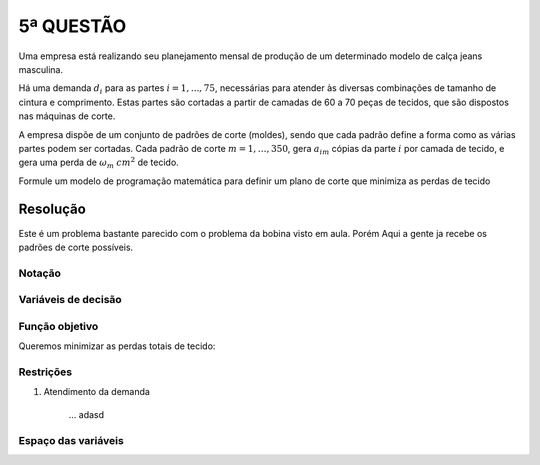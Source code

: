 5ª QUESTÃO
==========

Uma empresa está realizando seu planejamento mensal de produção de um determinado
modelo de calça jeans masculina.

Há uma demanda :math:`d_{i}` para as partes :math:`i = 1,..., 75`, necessárias
para atender às diversas combinações de tamanho de cintura e comprimento.
Estas partes são cortadas a partir de camadas de 60 a 70 peças de tecidos, que
são dispostos nas máquinas de corte.

A empresa dispõe de um conjunto de padrões de corte (moldes), sendo que cada
padrão define a forma como as várias partes podem ser cortadas.
Cada padrão de corte :math:`m = 1, \dots, 350`, gera :math:`a_{im}` cópias da
parte :math:`i` por camada de tecido, e gera uma perda de :math:`\omega_{m}`
:math:`cm^{2}` de tecido.

Formule um modelo de programação matemática para definir um plano de corte que
minimiza as perdas de tecido

Resolução
---------

Este é um problema bastante parecido com o problema da bobina visto em aula.
Porém Aqui a gente ja recebe os padrões de corte possíveis.

Notação
^^^^^^^

Variáveis de decisão
^^^^^^^^^^^^^^^^^^^^

Função objetivo
^^^^^^^^^^^^^^^

Queremos minimizar as perdas totais de tecido:

Restrições
^^^^^^^^^^

#. Atendimento da demanda

    ... adasd 


Espaço das variáveis
^^^^^^^^^^^^^^^^^^^^

